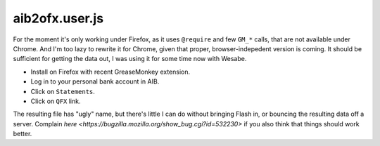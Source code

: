 aib2ofx.user.js
======================

For the moment it's only working under Firefox, as it uses
``@require`` and few ``GM_*`` calls, that are not available under
Chrome. And I'm too lazy to rewrite it for Chrome, given that proper,
browser-indepedent version is coming. It should be sufficient for
getting the data out, I was using it for some time now with Wesabe.

* Install on Firefox with recent GreaseMonkey extension.
* Log in to your personal bank account in AIB.
* Click on ``Statements``.
* Click on ``QFX`` link.

The resulting file has "ugly" name, but there's little I can do
without bringing Flash in, or bouncing the resulting data off a
server. Complain `here
<https://bugzilla.mozilla.org/show_bug.cgi?id=532230>` if you also
think that things should work better.

